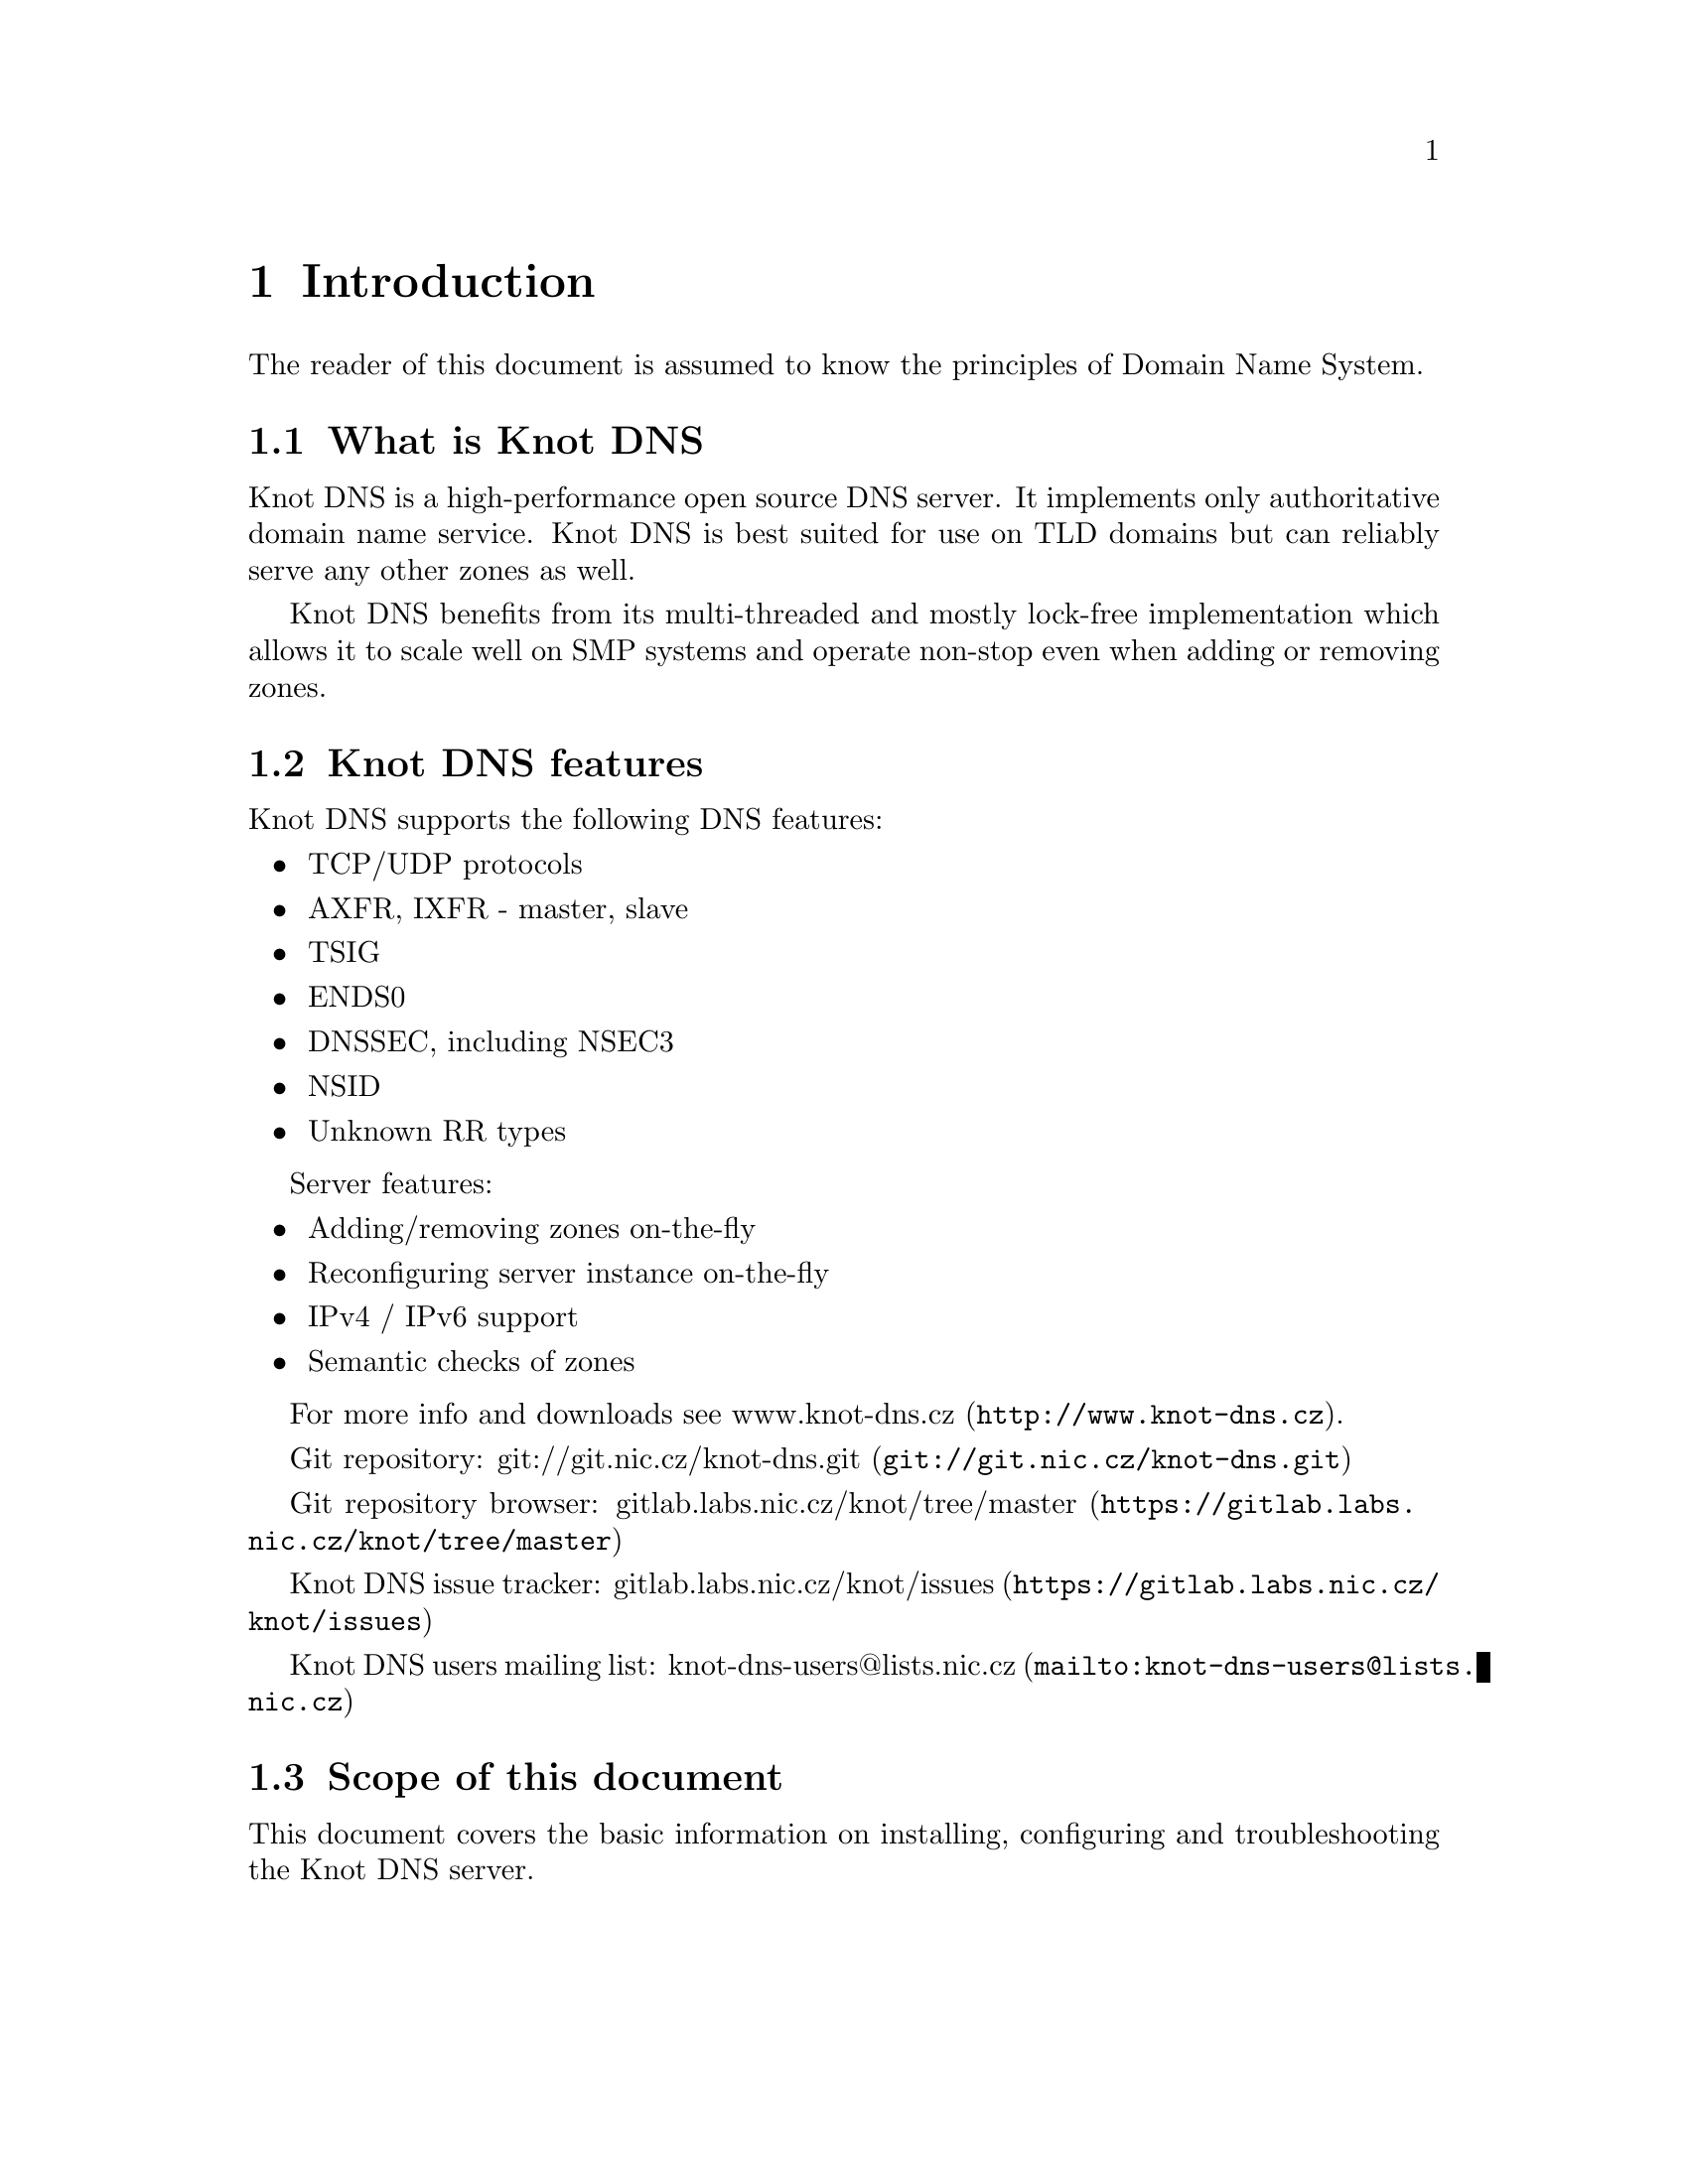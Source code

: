 @node Introduction, Knot DNS Resource Requirements, Top, Top
@chapter Introduction

The reader of this document is assumed to know the principles of
Domain Name System.

@menu
* What is Knot DNS::
* Knot DNS features::
* Scope of this document::
@end menu

@node What is Knot DNS
@section What is Knot DNS

Knot DNS is a high-performance open source DNS server. It
implements only authoritative domain name service. Knot DNS
is best suited for use on TLD domains but can reliably serve
any other zones as well.

Knot DNS benefits from its multi-threaded and mostly lock-free
implementation which allows it to scale well on SMP systems and
operate non-stop even when adding or removing zones.

@node Knot DNS features
@section Knot DNS features

Knot DNS supports the following DNS features:

@itemize
@item TCP/UDP protocols
@item AXFR, IXFR - master, slave
@item TSIG
@item ENDS0
@item DNSSEC, including NSEC3
@item NSID
@item Unknown RR types
@end itemize

Server features:

@itemize
@item Adding/removing zones on-the-fly
@item Reconfiguring server instance on-the-fly
@item IPv4 / IPv6 support
@item Semantic checks of zones
@end itemize

For more info and downloads see
@url{http://www.knot-dns.cz, www.knot-dns.cz}.

Git repository:
@url{git://git.nic.cz/knot-dns.git, git://git.nic.cz/knot-dns.git}

Git repository browser:
@url{https://gitlab.labs.nic.cz/knot/tree/master, gitlab.labs.nic.cz/knot/tree/master}

Knot DNS issue tracker:
@url{https://gitlab.labs.nic.cz/knot/issues, gitlab.labs.nic.cz/knot/issues}

Knot DNS users mailing list:
@url{mailto:knot-dns-users@@lists.nic.cz, knot-dns-users@@lists.nic.cz}

@node Scope of this document
@section Scope of this document

This document covers the basic information on installing,
configuring and troubleshooting the Knot DNS server.
